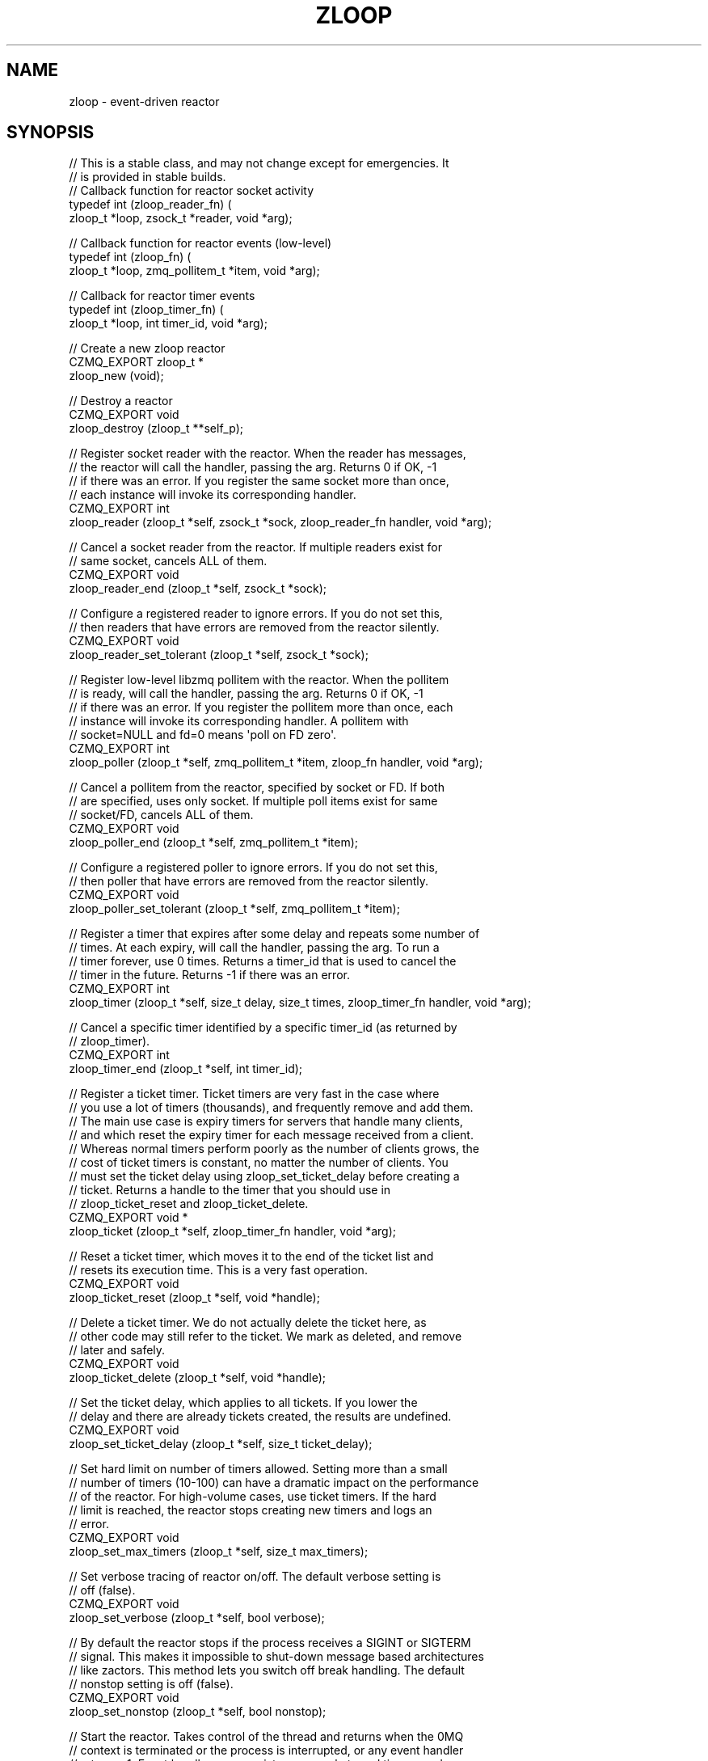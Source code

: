 '\" t
.\"     Title: zloop
.\"    Author: [see the "AUTHORS" section]
.\" Generator: DocBook XSL Stylesheets v1.76.1 <http://docbook.sf.net/>
.\"      Date: 12/31/2016
.\"    Manual: CZMQ Manual
.\"    Source: CZMQ 4.0.2
.\"  Language: English
.\"
.TH "ZLOOP" "3" "12/31/2016" "CZMQ 4\&.0\&.2" "CZMQ Manual"
.\" -----------------------------------------------------------------
.\" * Define some portability stuff
.\" -----------------------------------------------------------------
.\" ~~~~~~~~~~~~~~~~~~~~~~~~~~~~~~~~~~~~~~~~~~~~~~~~~~~~~~~~~~~~~~~~~
.\" http://bugs.debian.org/507673
.\" http://lists.gnu.org/archive/html/groff/2009-02/msg00013.html
.\" ~~~~~~~~~~~~~~~~~~~~~~~~~~~~~~~~~~~~~~~~~~~~~~~~~~~~~~~~~~~~~~~~~
.ie \n(.g .ds Aq \(aq
.el       .ds Aq '
.\" -----------------------------------------------------------------
.\" * set default formatting
.\" -----------------------------------------------------------------
.\" disable hyphenation
.nh
.\" disable justification (adjust text to left margin only)
.ad l
.\" -----------------------------------------------------------------
.\" * MAIN CONTENT STARTS HERE *
.\" -----------------------------------------------------------------
.SH "NAME"
zloop \- event\-driven reactor
.SH "SYNOPSIS"
.sp
.nf
//  This is a stable class, and may not change except for emergencies\&. It
//  is provided in stable builds\&.
// Callback function for reactor socket activity
typedef int (zloop_reader_fn) (
    zloop_t *loop, zsock_t *reader, void *arg);

// Callback function for reactor events (low\-level)
typedef int (zloop_fn) (
    zloop_t *loop, zmq_pollitem_t *item, void *arg);

// Callback for reactor timer events
typedef int (zloop_timer_fn) (
    zloop_t *loop, int timer_id, void *arg);

//  Create a new zloop reactor
CZMQ_EXPORT zloop_t *
    zloop_new (void);

//  Destroy a reactor
CZMQ_EXPORT void
    zloop_destroy (zloop_t **self_p);

//  Register socket reader with the reactor\&. When the reader has messages,
//  the reactor will call the handler, passing the arg\&. Returns 0 if OK, \-1
//  if there was an error\&. If you register the same socket more than once,
//  each instance will invoke its corresponding handler\&.
CZMQ_EXPORT int
    zloop_reader (zloop_t *self, zsock_t *sock, zloop_reader_fn handler, void *arg);

//  Cancel a socket reader from the reactor\&. If multiple readers exist for
//  same socket, cancels ALL of them\&.
CZMQ_EXPORT void
    zloop_reader_end (zloop_t *self, zsock_t *sock);

//  Configure a registered reader to ignore errors\&. If you do not set this,
//  then readers that have errors are removed from the reactor silently\&.
CZMQ_EXPORT void
    zloop_reader_set_tolerant (zloop_t *self, zsock_t *sock);

//  Register low\-level libzmq pollitem with the reactor\&. When the pollitem
//  is ready, will call the handler, passing the arg\&. Returns 0 if OK, \-1
//  if there was an error\&. If you register the pollitem more than once, each
//  instance will invoke its corresponding handler\&. A pollitem with
//  socket=NULL and fd=0 means \*(Aqpoll on FD zero\*(Aq\&.
CZMQ_EXPORT int
    zloop_poller (zloop_t *self, zmq_pollitem_t *item, zloop_fn handler, void *arg);

//  Cancel a pollitem from the reactor, specified by socket or FD\&. If both
//  are specified, uses only socket\&. If multiple poll items exist for same
//  socket/FD, cancels ALL of them\&.
CZMQ_EXPORT void
    zloop_poller_end (zloop_t *self, zmq_pollitem_t *item);

//  Configure a registered poller to ignore errors\&. If you do not set this,
//  then poller that have errors are removed from the reactor silently\&.
CZMQ_EXPORT void
    zloop_poller_set_tolerant (zloop_t *self, zmq_pollitem_t *item);

//  Register a timer that expires after some delay and repeats some number of
//  times\&. At each expiry, will call the handler, passing the arg\&. To run a
//  timer forever, use 0 times\&. Returns a timer_id that is used to cancel the
//  timer in the future\&. Returns \-1 if there was an error\&.
CZMQ_EXPORT int
    zloop_timer (zloop_t *self, size_t delay, size_t times, zloop_timer_fn handler, void *arg);

//  Cancel a specific timer identified by a specific timer_id (as returned by
//  zloop_timer)\&.
CZMQ_EXPORT int
    zloop_timer_end (zloop_t *self, int timer_id);

//  Register a ticket timer\&. Ticket timers are very fast in the case where
//  you use a lot of timers (thousands), and frequently remove and add them\&.
//  The main use case is expiry timers for servers that handle many clients,
//  and which reset the expiry timer for each message received from a client\&.
//  Whereas normal timers perform poorly as the number of clients grows, the
//  cost of ticket timers is constant, no matter the number of clients\&. You
//  must set the ticket delay using zloop_set_ticket_delay before creating a
//  ticket\&. Returns a handle to the timer that you should use in
//  zloop_ticket_reset and zloop_ticket_delete\&.
CZMQ_EXPORT void *
    zloop_ticket (zloop_t *self, zloop_timer_fn handler, void *arg);

//  Reset a ticket timer, which moves it to the end of the ticket list and
//  resets its execution time\&. This is a very fast operation\&.
CZMQ_EXPORT void
    zloop_ticket_reset (zloop_t *self, void *handle);

//  Delete a ticket timer\&. We do not actually delete the ticket here, as
//  other code may still refer to the ticket\&. We mark as deleted, and remove
//  later and safely\&.
CZMQ_EXPORT void
    zloop_ticket_delete (zloop_t *self, void *handle);

//  Set the ticket delay, which applies to all tickets\&. If you lower the
//  delay and there are already tickets created, the results are undefined\&.
CZMQ_EXPORT void
    zloop_set_ticket_delay (zloop_t *self, size_t ticket_delay);

//  Set hard limit on number of timers allowed\&. Setting more than a small
//  number of timers (10\-100) can have a dramatic impact on the performance
//  of the reactor\&. For high\-volume cases, use ticket timers\&. If the hard
//  limit is reached, the reactor stops creating new timers and logs an
//  error\&.
CZMQ_EXPORT void
    zloop_set_max_timers (zloop_t *self, size_t max_timers);

//  Set verbose tracing of reactor on/off\&. The default verbose setting is
//  off (false)\&.
CZMQ_EXPORT void
    zloop_set_verbose (zloop_t *self, bool verbose);

//  By default the reactor stops if the process receives a SIGINT or SIGTERM
//  signal\&. This makes it impossible to shut\-down message based architectures
//  like zactors\&. This method lets you switch off break handling\&. The default
//  nonstop setting is off (false)\&.
CZMQ_EXPORT void
    zloop_set_nonstop (zloop_t *self, bool nonstop);

//  Start the reactor\&. Takes control of the thread and returns when the 0MQ
//  context is terminated or the process is interrupted, or any event handler
//  returns \-1\&. Event handlers may register new sockets and timers, and
//  cancel sockets\&. Returns 0 if interrupted, \-1 if canceled by a handler\&.
CZMQ_EXPORT int
    zloop_start (zloop_t *self);

//  Self test of this class\&.
CZMQ_EXPORT void
    zloop_test (bool verbose);

Please add \*(Aq@interface\*(Aq section in \*(Aq\&./\&.\&./src/zloop\&.c\*(Aq\&.
.fi
.SH "DESCRIPTION"
.sp
The zloop class provides an event\-driven reactor pattern\&. The reactor handles zmq_pollitem_t items (pollers or writers, sockets or fds), and once\-off or repeated timers\&. Its resolution is 1 msec\&. It uses a tickless timer to reduce CPU interrupts in inactive processes\&.
.sp
Please add \fI@discuss\fR section in \fI\&./\&.\&./src/zloop\&.c\fR\&.
.SH "EXAMPLE"
.PP
\fBFrom zloop_test method\fR. 
.sp
.if n \{\
.RS 4
.\}
.nf
//  Create two PAIR sockets and connect over inproc
zsock_t *output = zsock_new (ZMQ_PAIR);
assert (output);
zsock_bind (output, "inproc://zloop\&.test");

zsock_t *input = zsock_new (ZMQ_PAIR);
assert (input);
zsock_connect (input, "inproc://zloop\&.test");

zloop_t *loop = zloop_new ();
assert (loop);
zloop_set_verbose (loop, verbose);

//  Create a timer that will be cancelled
int timer_id = zloop_timer (loop, 1000, 1, s_timer_event, NULL);
zloop_timer (loop, 5, 1, s_cancel_timer_event, &timer_id);

//  After 20 msecs, send a ping message to output3
zloop_timer (loop, 20, 1, s_timer_event, output);

//  Set up some tickets that will never expire
zloop_set_ticket_delay (loop, 10000);
void *ticket1 = zloop_ticket (loop, s_timer_event, NULL);
void *ticket2 = zloop_ticket (loop, s_timer_event, NULL);
void *ticket3 = zloop_ticket (loop, s_timer_event, NULL);

//  When we get the ping message, end the reactor
rc = zloop_reader (loop, input, s_socket_event, NULL);
assert (rc == 0);
zloop_reader_set_tolerant (loop, input);
zloop_start (loop);

zloop_ticket_delete (loop, ticket1);
zloop_ticket_delete (loop, ticket2);
zloop_ticket_delete (loop, ticket3);

//  Check whether loop properly ignores zsys_interrupted flag
//  when asked to
zloop_destroy (&loop);
loop = zloop_new ();

bool timer_event_called = false;
zloop_timer (loop, 1, 1, s_timer_event3, &timer_event_called);

zsys_interrupted = 1;
zloop_start (loop);
//  zloop returns immediately without giving any handler a chance to run
assert (!timer_event_called);

zloop_set_nonstop (loop, true);
zloop_start (loop);
//  zloop runs the handler which will terminate the loop
assert (timer_event_called);
zsys_interrupted = 0;

//  cleanup
zloop_destroy (&loop);
assert (loop == NULL);

zsock_destroy (&input);
zsock_destroy (&output);
.fi
.if n \{\
.RE
.\}
.sp
.SH "AUTHORS"
.sp
The czmq manual was written by the authors in the AUTHORS file\&.
.SH "RESOURCES"
.sp
Main web site: \m[blue]\fB\%\fR\m[]
.sp
Report bugs to the email <\m[blue]\fBzeromq\-dev@lists\&.zeromq\&.org\fR\m[]\&\s-2\u[1]\d\s+2>
.SH "COPYRIGHT"
.sp
Copyright (c) the Contributors as noted in the AUTHORS file\&. This file is part of CZMQ, the high\-level C binding for 0MQ: http://czmq\&.zeromq\&.org\&. This Source Code Form is subject to the terms of the Mozilla Public License, v\&. 2\&.0\&. If a copy of the MPL was not distributed with this file, You can obtain one at http://mozilla\&.org/MPL/2\&.0/\&. LICENSE included with the czmq distribution\&.
.SH "NOTES"
.IP " 1." 4
zeromq-dev@lists.zeromq.org
.RS 4
\%mailto:zeromq-dev@lists.zeromq.org
.RE

